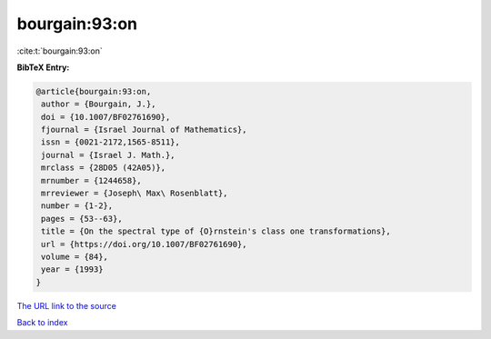 bourgain:93:on
==============

:cite:t:`bourgain:93:on`

**BibTeX Entry:**

.. code-block:: bibtex

   @article{bourgain:93:on,
    author = {Bourgain, J.},
    doi = {10.1007/BF02761690},
    fjournal = {Israel Journal of Mathematics},
    issn = {0021-2172,1565-8511},
    journal = {Israel J. Math.},
    mrclass = {28D05 (42A05)},
    mrnumber = {1244658},
    mrreviewer = {Joseph\ Max\ Rosenblatt},
    number = {1-2},
    pages = {53--63},
    title = {On the spectral type of {O}rnstein's class one transformations},
    url = {https://doi.org/10.1007/BF02761690},
    volume = {84},
    year = {1993}
   }
`The URL link to the source <ttps://doi.org/10.1007/BF02761690}>`_


`Back to index <../By-Cite-Keys.html>`_
